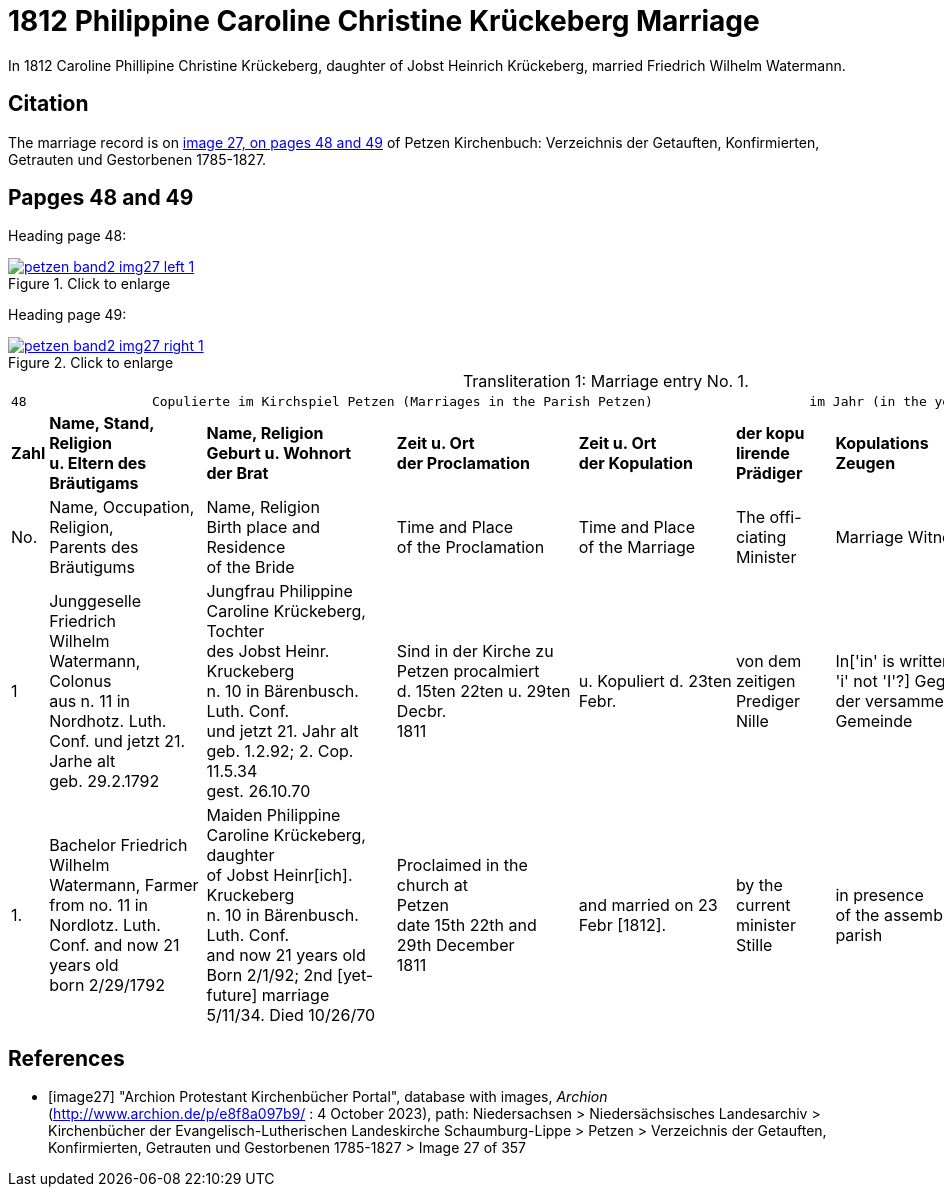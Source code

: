 = 1812 Philippine Caroline Christine Krückeberg Marriage
:page-role: doc-width

In 1812 Caroline Phillipine Christine Krückeberg, daughter of Jobst Heinrich Krückeberg, married Friedrich Wilhelm Watermann.

== Citation

The marriage record is on <<image27, image 27, on pages 48 and 49>> of Petzen Kirchenbuch: Verzeichnis der Getauften, Konfirmierten, Getrauten und Gestorbenen 1785-1827.

== Papges 48 and 49 

Heading page 48:

image::petzen-band2-img27-left-1.jpg[align=left,title="Click to enlarge",link=self]

Heading page 49:

image::petzen-band2-img27-right-1.jpg[align=left,title="Click to enlarge",link=self]

[caption="Transliteration 1: "]
.Marriage entry No. 1.
[%autowidth, frame="none"]
|===
8+l|48                Copulierte im Kirchspiel Petzen (Marriages in the Parish Petzen)                    im Jahr (in the year) 1812                      49
 s|Zahl s|Name, Stand, Religion +
u. Eltern des Bräutigams s|Name, Religion +
Geburt u. Wohnort +
der Brat s|Zeit u. Ort + 
der Proclamation s|Zeit u. Ort +
der Kopulation s|der kopu +
lirende +
Prädiger s|Kopulations +
Zeugen s|Bemerkungen

|No.|Name, Occupation, Religion, +
Parents des Bräutigums|Name, Religion +
Birth place and Residence +
of the Bride|Time and Place +
of the Proclamation|Time and Place +
of the Marriage|The offi- +
ciating Minister|Marriage Witnesses|Remarks

|1 
|Junggeselle Friedrich  +
Wilhelm Watermann, Colonus +
aus n. 11 in Nordhotz. Luth. +
Conf. und jetzt 21. Jarhe alt +
geb. 29.2.1792 +
|Jungfrau Philippine +
Caroline Krückeberg, Tochter +
des Jobst Heinr. Kruckeberg +
n. 10 in Bärenbusch. Luth. Conf. +
und jetzt 21. Jahr alt +
geb. 1.2.92; 2. Cop. 11.5.34 +
gest. 26.10.70 +
|Sind in der Kirche zu +
Petzen procalmiert +
d. 15ten 22ten u. 29ten Decbr. +
1811
|u. Kopuliert d. 23ten +
Febr.
|von dem +
zeitigen Prediger +
Nille
|In['in' is written with a lowercase 'i' not 'I'?] Gegenwart +
der versammelten +
Gemeinde
|[empty]

|1.
|Bachelor Friedrich  +
Wilhelm Watermann, Farmer +
from no. 11 in Nordlotz. Luth. +
Conf. and now 21 years old +
born 2/29/1792
|Maiden Philippine +
Caroline Krückeberg, daughter +
of Jobst Heinr[ich]. Kruckeberg +
n. 10 in Bärenbusch. Luth. Conf. +
and now 21 years old +
Born 2/1/92; 2nd [yet-future] marriage +
5/11/34. Died 10/26/70
|Proclaimed in the church at +
Petzen +
date 15th 22th and 29th December +
1811
|and married on 23 Febr [1812]. +
|by the +
current minister +
Stille
|in presence +
of the assembled +
parish
|[empty]
|===


[bibliography]
== References

* [[[image27]]] "Archion Protestant Kirchenbücher Portal", database with images, _Archion_ (http://www.archion.de/p/e8f8a097b9/ : 4 October 2023), path: Niedersachsen > Niedersächsisches Landesarchiv > Kirchenbücher der Evangelisch-Lutherischen
 Landeskirche Schaumburg-Lippe > Petzen > Verzeichnis der Getauften, Konfirmierten, Getrauten und Gestorbenen 1785-1827 > Image 27 of 357

